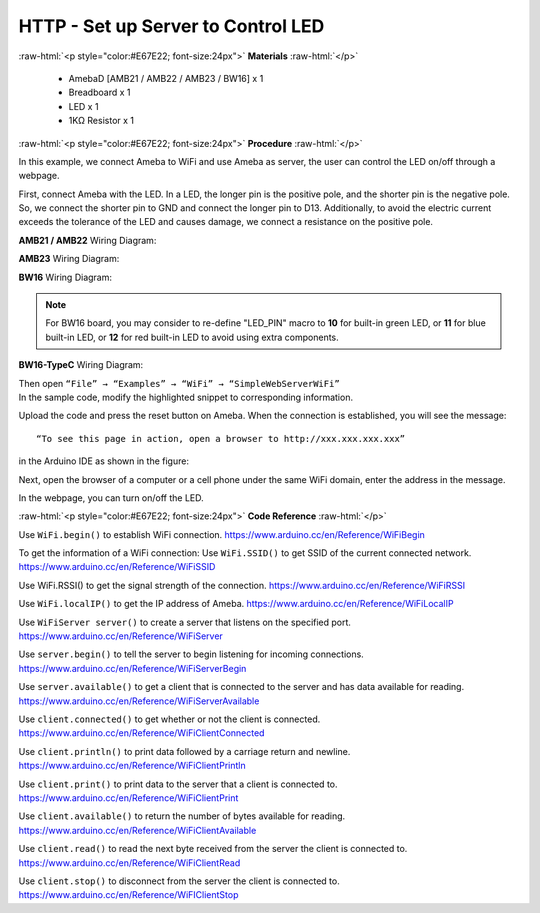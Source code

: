 ##########################################################################
HTTP - Set up Server to Control LED
##########################################################################

.. role:: raw-html(raw)
   :format: html

:raw-html:`<p style="color:#E67E22; font-size:24px">`
**Materials**
:raw-html:`</p>`

  - AmebaD [AMB21 / AMB22 / AMB23 / BW16] x 1
  - Breadboard x 1
  - LED x 1
  - 1KΩ Resistor x 1

:raw-html:`<p style="color:#E67E22; font-size:24px">`
**Procedure**
:raw-html:`</p>`

In this example, we connect Ameba to WiFi and use Ameba as server, the
user can control the LED on/off through a webpage.

First, connect Ameba with the LED.
In a LED, the longer pin is the positive pole, and the shorter pin is
the negative pole. So, we connect the shorter pin to GND and connect the
longer pin to D13. Additionally, to avoid the electric current exceeds
the tolerance of the LED and causes damage, we connect a resistance on
the positive pole.

**AMB21 / AMB22** Wiring Diagram:

.. image:: /media/ambd_arduino/HTTP_Set_Up_Server_To_Control_LED/image1.png
   :align: center
   :width: 1598
   :height: 1126
   :scale: 62 %

**AMB23** Wiring Diagram:

.. image:: /media/ambd_arduino/HTTP_Set_Up_Server_To_Control_LED/image1-1.png
   :align: center
   :width: 814
   :height: 758
   :scale: 92 %

**BW16** Wiring Diagram:

.. image:: /media/ambd_arduino/HTTP_Set_Up_Server_To_Control_LED/image1-2.png
   :align: center
   :width: 491
   :height: 457
   :scale: 110 %

.. note:: 

  For BW16 board, you may consider to re-define "LED_PIN" macro to **10** for built-in green LED, or **11** for blue built-in LED, or **12** for red built-in LED to avoid using extra components.

**BW16-TypeC** Wiring Diagram:

.. image:: /media/ambd_arduino/HTTP_Set_Up_Server_To_Control_LED/image1-3.png
   :align: center
   :width: 800
   :height: 835
   :scale:  83 %

| Then open ``“File” → “Examples” → “WiFi” → “SimpleWebServerWiFi”``
  
.. image:: /media/ambd_arduino/HTTP_Set_Up_Server_To_Control_LED/image2.png
   :align: center
   :width: 1153
   :height: 956
   :scale: 73 %

| In the sample code, modify the highlighted snippet to corresponding
  information.
  
.. image:: /media/ambd_arduino/HTTP_Set_Up_Server_To_Control_LED/image3.png
   :align: center
   :width: 716
   :height: 867
   :scale: 80 %

Upload the code and press the reset button on Ameba. When the connection
is established, you will see the message::
   
   “To see this page in action, open a browser to http://xxx.xxx.xxx.xxx” 

in the Arduino IDE as shown in the figure:

.. image:: /media/ambd_arduino/HTTP_Set_Up_Server_To_Control_LED/image4.png
   :align: center
   :width: 704
   :height: 355

Next, open the browser of a computer or a cell phone under the same WiFi
domain, enter the address in the message.

.. image:: /media/ambd_arduino/HTTP_Set_Up_Server_To_Control_LED/image5.png
   :align: center
   :width: 1208
   :height: 940
   :scale: 74 %


In the webpage, you can turn on/off the LED.

:raw-html:`<p style="color:#E67E22; font-size:24px">`
**Code Reference**
:raw-html:`</p>`

Use ``WiFi.begin()`` to establish WiFi connection.
https://www.arduino.cc/en/Reference/WiFiBegin

To get the information of a WiFi connection:
Use ``WiFi.SSID()`` to get SSID of the current connected network.
https://www.arduino.cc/en/Reference/WiFiSSID

Use WiFi.RSSI() to get the signal strength of the connection.
https://www.arduino.cc/en/Reference/WiFiRSSI

Use ``WiFi.localIP()`` to get the IP address of Ameba.
https://www.arduino.cc/en/Reference/WiFiLocalIP

Use ``WiFiServer server()`` to create a server that listens on the
specified port.
https://www.arduino.cc/en/Reference/WiFiServer

Use ``server.begin()`` to tell the server to begin listening for incoming
connections.
https://www.arduino.cc/en/Reference/WiFiServerBegin

Use ``server.available()`` to get a client that is connected to the server
and has data available for reading.
https://www.arduino.cc/en/Reference/WiFiServerAvailable

Use ``client.connected()`` to get whether or not the client is connected.
https://www.arduino.cc/en/Reference/WiFiClientConnected

Use ``client.println()`` to print data followed by a carriage return and
newline.
https://www.arduino.cc/en/Reference/WiFiClientPrintln

Use ``client.print()`` to print data to the server that a client is
connected to.
https://www.arduino.cc/en/Reference/WiFiClientPrint

Use ``client.available()`` to return the number of bytes available for
reading.
https://www.arduino.cc/en/Reference/WiFiClientAvailable

Use ``client.read()`` to read the next byte received from the server the
client is connected to.
https://www.arduino.cc/en/Reference/WiFiClientRead

Use ``client.stop()`` to disconnect from the server the client is
connected to.
https://www.arduino.cc/en/Reference/WiFIClientStop


